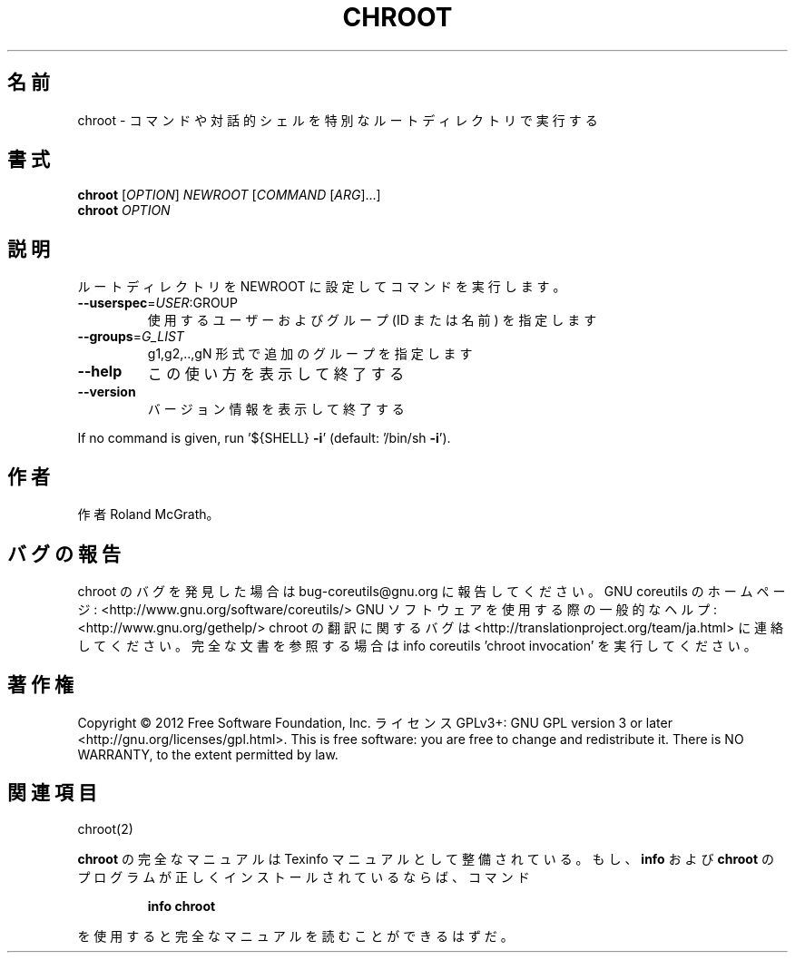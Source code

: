 .\" DO NOT MODIFY THIS FILE!  It was generated by help2man 1.40.4.
.TH CHROOT "1" "2012年4月" "GNU coreutils" "ユーザーコマンド"
.SH 名前
chroot \- コマンドや対話的シェルを特別なルートディレクトリで実行する
.SH 書式
.B chroot
[\fIOPTION\fR] \fINEWROOT \fR[\fICOMMAND \fR[\fIARG\fR]...]
.br
.B chroot
\fIOPTION\fR
.SH 説明
.\" Add any additional description here
.PP
ルートディレクトリを NEWROOT に設定してコマンドを実行します。
.TP
\fB\-\-userspec\fR=\fIUSER\fR:GROUP
使用するユーザーおよびグループ (ID または名前) を指定します
.TP
\fB\-\-groups\fR=\fIG_LIST\fR
g1,g2,..,gN 形式で追加のグループを指定します
.TP
\fB\-\-help\fR
この使い方を表示して終了する
.TP
\fB\-\-version\fR
バージョン情報を表示して終了する
.PP
If no command is given, run '${SHELL} \fB\-i\fR' (default: '/bin/sh \fB\-i\fR').
.SH 作者
作者 Roland McGrath。
.SH バグの報告
chroot のバグを発見した場合は bug\-coreutils@gnu.org に報告してください。
GNU coreutils のホームページ: <http://www.gnu.org/software/coreutils/>
GNU ソフトウェアを使用する際の一般的なヘルプ: <http://www.gnu.org/gethelp/>
chroot の翻訳に関するバグは <http://translationproject.org/team/ja.html> に連絡してください。
完全な文書を参照する場合は info coreutils 'chroot invocation' を実行してください。
.SH 著作権
Copyright \(co 2012 Free Software Foundation, Inc.
ライセンス GPLv3+: GNU GPL version 3 or later <http://gnu.org/licenses/gpl.html>.
This is free software: you are free to change and redistribute it.
There is NO WARRANTY, to the extent permitted by law.
.SH 関連項目
chroot(2)
.PP
.B chroot
の完全なマニュアルは Texinfo マニュアルとして整備されている。もし、
.B info
および
.B chroot
のプログラムが正しくインストールされているならば、コマンド
.IP
.B info chroot
.PP
を使用すると完全なマニュアルを読むことができるはずだ。
